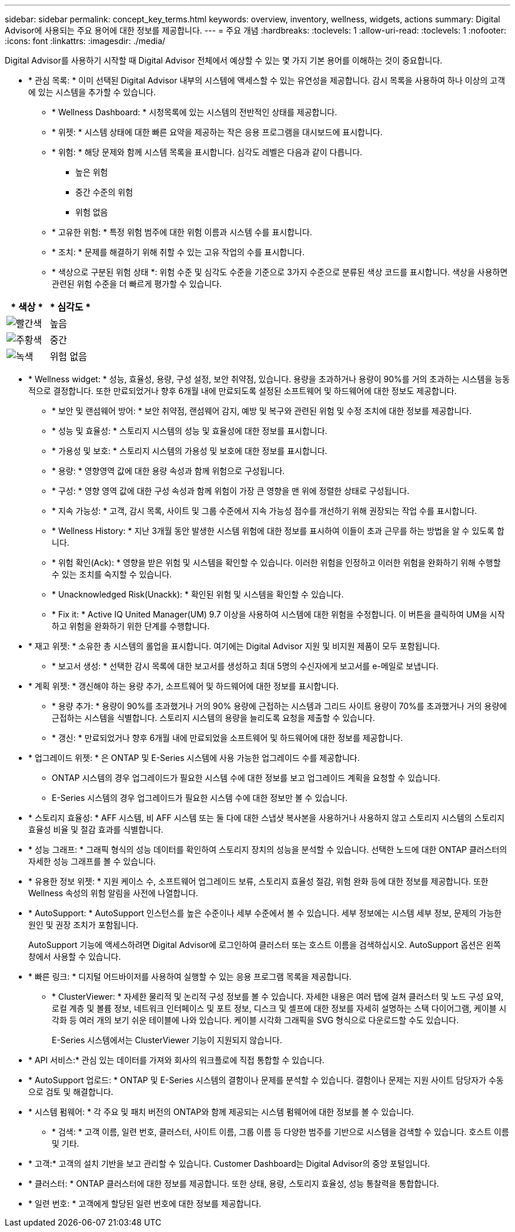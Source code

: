 ---
sidebar: sidebar 
permalink: concept_key_terms.html 
keywords: overview, inventory, wellness, widgets, actions 
summary: Digital Advisor에 사용되는 주요 용어에 대한 정보를 제공합니다. 
---
= 주요 개념
:hardbreaks:
:toclevels: 1
:allow-uri-read: 
:toclevels: 1
:nofooter: 
:icons: font
:linkattrs: 
:imagesdir: ./media/


[role="lead"]
Digital Advisor를 사용하기 시작할 때 Digital Advisor 전체에서 예상할 수 있는 몇 가지 기본 용어를 이해하는 것이 중요합니다.

* * 관심 목록: * 이미 선택된 Digital Advisor 내부의 시스템에 액세스할 수 있는 유연성을 제공합니다. 감시 목록을 사용하여 하나 이상의 고객에 있는 시스템을 추가할 수 있습니다.
+
** * Wellness Dashboard: * 시청목록에 있는 시스템의 전반적인 상태를 제공합니다.
** * 위젯: * 시스템 상태에 대한 빠른 요약을 제공하는 작은 응용 프로그램을 대시보드에 표시합니다.
** * 위험: * 해당 문제와 함께 시스템 목록을 표시합니다. 심각도 레벨은 다음과 같이 다릅니다.
+
*** 높은 위험
*** 중간 수준의 위험
*** 위험 없음


** * 고유한 위험: * 특정 위험 범주에 대한 위험 이름과 시스템 수를 표시합니다.
** * 조치: * 문제를 해결하기 위해 취할 수 있는 고유 작업의 수를 표시합니다.
** * 색상으로 구분된 위험 상태 *: 위험 수준 및 심각도 수준을 기준으로 3가지 수준으로 분류된 색상 코드를 표시합니다. 색상을 사용하면 관련된 위험 수준을 더 빠르게 평가할 수 있습니다.




|===
| * 색상 * | * 심각도 * 


| image:red_color.png["빨간색"] | 높음 


| image:orange_color.png["주황색"] | 중간 


| image:green_color.png["녹색"] | 위험 없음 
|===
* * Wellness widget: * 성능, 효율성, 용량, 구성 설정, 보안 취약점, 있습니다. 용량을 초과하거나 용량이 90%를 거의 초과하는 시스템을 능동적으로 결정합니다. 또한 만료되었거나 향후 6개월 내에 만료되도록 설정된 소프트웨어 및 하드웨어에 대한 정보도 제공합니다.
+
** * 보안 및 랜섬웨어 방어: * 보안 취약점, 랜섬웨어 감지, 예방 및 복구와 관련된 위험 및 수정 조치에 대한 정보를 제공합니다.
** * 성능 및 효율성: * 스토리지 시스템의 성능 및 효율성에 대한 정보를 표시합니다.
** * 가용성 및 보호: * 스토리지 시스템의 가용성 및 보호에 대한 정보를 표시합니다.
** * 용량: * 영향영역 값에 대한 용량 속성과 함께 위험으로 구성됩니다.
** * 구성: * 영향 영역 값에 대한 구성 속성과 함께 위험이 가장 큰 영향을 맨 위에 정렬한 상태로 구성됩니다.
** * 지속 가능성: * 고객, 감시 목록, 사이트 및 그룹 수준에서 지속 가능성 점수를 개선하기 위해 권장되는 작업 수를 표시합니다.
** * Wellness History: * 지난 3개월 동안 발생한 시스템 위험에 대한 정보를 표시하여 이들이 초과 근무를 하는 방법을 알 수 있도록 합니다.
** * 위험 확인(Ack): * 영향을 받은 위험 및 시스템을 확인할 수 있습니다. 이러한 위험을 인정하고 이러한 위험을 완화하기 위해 수행할 수 있는 조치를 숙지할 수 있습니다.
** * Unacknowledged Risk(Unackk): * 확인된 위험 및 시스템을 확인할 수 있습니다.
** * Fix it: * Active IQ United Manager(UM) 9.7 이상을 사용하여 시스템에 대한 위험을 수정합니다. 이 버튼을 클릭하여 UM을 시작하고 위험을 완화하기 위한 단계를 수행합니다.


* * 재고 위젯: * 소유한 총 시스템의 롤업을 표시합니다. 여기에는 Digital Advisor 지원 및 비지원 제품이 모두 포함됩니다.
+
** * 보고서 생성: * 선택한 감시 목록에 대한 보고서를 생성하고 최대 5명의 수신자에게 보고서를 e-메일로 보냅니다.


* * 계획 위젯: * 갱신해야 하는 용량 추가, 소프트웨어 및 하드웨어에 대한 정보를 표시합니다.
+
** * 용량 추가: * 용량이 90%를 초과했거나 거의 90% 용량에 근접하는 시스템과 그리드 사이트 용량이 70%를 초과했거나 거의 용량에 근접하는 시스템을 식별합니다. 스토리지 시스템의 용량을 늘리도록 요청을 제출할 수 있습니다.
** * 갱신: * 만료되었거나 향후 6개월 내에 만료되었을 소프트웨어 및 하드웨어에 대한 정보를 제공합니다.


* * 업그레이드 위젯: * 은 ONTAP 및 E-Series 시스템에 사용 가능한 업그레이드 수를 제공합니다.
+
** ONTAP 시스템의 경우 업그레이드가 필요한 시스템 수에 대한 정보를 보고 업그레이드 계획을 요청할 수 있습니다.
** E-Series 시스템의 경우 업그레이드가 필요한 시스템 수에 대한 정보만 볼 수 있습니다.




* * 스토리지 효율성: * AFF 시스템, 비 AFF 시스템 또는 둘 다에 대한 스냅샷 복사본을 사용하거나 사용하지 않고 스토리지 시스템의 스토리지 효율성 비율 및 절감 효과를 식별합니다.
* * 성능 그래프: * 그래픽 형식의 성능 데이터를 확인하여 스토리지 장치의 성능을 분석할 수 있습니다. 선택한 노드에 대한 ONTAP 클러스터의 자세한 성능 그래프를 볼 수 있습니다.
* * 유용한 정보 위젯: * 지원 케이스 수, 소프트웨어 업그레이드 보류, 스토리지 효율성 절감, 위험 완화 등에 대한 정보를 제공합니다. 또한 Wellness 속성의 위험 알림을 사전에 나열합니다.
* * AutoSupport: * AutoSupport 인스턴스를 높은 수준이나 세부 수준에서 볼 수 있습니다. 세부 정보에는 시스템 세부 정보, 문제의 가능한 원인 및 권장 조치가 포함됩니다.
+
AutoSupport 기능에 액세스하려면 Digital Advisor에 로그인하여 클러스터 또는 호스트 이름을 검색하십시오. AutoSupport 옵션은 왼쪽 창에서 사용할 수 있습니다.

* * 빠른 링크: * 디지털 어드바이저를 사용하여 실행할 수 있는 응용 프로그램 목록을 제공합니다.
+
** * ClusterViewer: * 자세한 물리적 및 논리적 구성 정보를 볼 수 있습니다. 자세한 내용은 여러 탭에 걸쳐 클러스터 및 노드 구성 요약, 로컬 계층 및 볼륨 정보, 네트워크 인터페이스 및 포트 정보, 디스크 및 셸프에 대한 정보를 자세히 설명하는 스택 다이어그램, 케이블 시각화 등 여러 개의 보기 쉬운 테이블에 나와 있습니다. 케이블 시각화 그래픽을 SVG 형식으로 다운로드할 수도 있습니다.
+
E-Series 시스템에서는 ClusterViewer 기능이 지원되지 않습니다.





* * API 서비스:* 관심 있는 데이터를 가져와 회사의 워크플로에 직접 통합할 수 있습니다.
* * AutoSupport 업로드: * ONTAP 및 E-Series 시스템의 결함이나 문제를 분석할 수 있습니다. 결함이나 문제는 지원 사이트 담당자가 수동으로 검토 및 해결합니다.
* * 시스템 펌웨어: * 각 주요 및 패치 버전의 ONTAP와 함께 제공되는 시스템 펌웨어에 대한 정보를 볼 수 있습니다.
+
** * 검색: * 고객 이름, 일련 번호, 클러스터, 사이트 이름, 그룹 이름 등 다양한 범주를 기반으로 시스템을 검색할 수 있습니다. 호스트 이름 및 기타.


* * 고객:* 고객의 설치 기반을 보고 관리할 수 있습니다. Customer Dashboard는 Digital Advisor의 중앙 포털입니다.
* * 클러스터: * ONTAP 클러스터에 대한 정보를 제공합니다. 또한 상태, 용량, 스토리지 효율성, 성능 통찰력을 통합합니다.
* * 일련 번호: * 고객에게 할당된 일련 번호에 대한 정보를 제공합니다.

